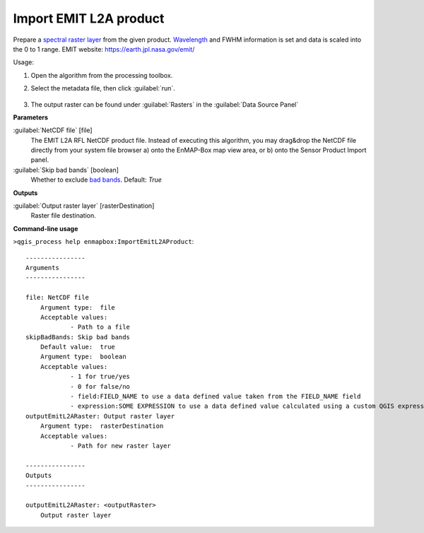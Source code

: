 
..
  ## AUTOGENERATED TITLE START

.. _alg-enmapbox-ImportEmitL2AProduct:

***********************
Import EMIT L2A product
***********************

..
  ## AUTOGENERATED TITLE END


..
  ## AUTOGENERATED DESCRIPTION START

Prepare a `spectral raster layer <https://enmap-box.readthedocs.io/en/latest/general/glossary.html#term-spectral-raster-layer>`_ from the given product. `Wavelength <https://enmap-box.readthedocs.io/en/latest/general/glossary.html#term-wavelength>`_ and FWHM information is set and data is scaled into the 0 to 1 range.
EMIT website: `https://earth.jpl.nasa.gov/emit/ <https://earth.jpl.nasa.gov/emit/>`_


..
  ## AUTOGENERATED DESCRIPTION END


Usage:

1. Open the algorithm from the processing toolbox.

2. Select the metadata file, then click :guilabel:`run`.

    .. figure:: ../../processing_algorithms_includes/import_data/img/emitz_l2a.png
       :align: center

3. The output raster can be found under :guilabel:`Rasters` in the :guilabel:`Data Source Panel`


..
  ## AUTOGENERATED PARAMETERS START

**Parameters**


:guilabel:`NetCDF file` [file]
    The EMIT L2A RFL NetCDF product file.
    Instead of executing this algorithm, you may drag&drop the NetCDF file directly from your system file browser a\) onto the EnMAP-Box map view area, or b\) onto the Sensor Product Import panel.

:guilabel:`Skip bad bands` [boolean]
    Whether to exclude `bad bands <https://enmap-box.readthedocs.io/en/latest/general/glossary.html#term-bad-band>`_.
    Default: *True*



**Outputs**


:guilabel:`Output raster layer` [rasterDestination]
    Raster file destination.

..
  ## AUTOGENERATED PARAMETERS END

..
  ## AUTOGENERATED COMMAND USAGE START

**Command-line usage**

``>qgis_process help enmapbox:ImportEmitL2AProduct``::

    ----------------
    Arguments
    ----------------
    
    file: NetCDF file
    	Argument type:	file
    	Acceptable values:
    		- Path to a file
    skipBadBands: Skip bad bands
    	Default value:	true
    	Argument type:	boolean
    	Acceptable values:
    		- 1 for true/yes
    		- 0 for false/no
    		- field:FIELD_NAME to use a data defined value taken from the FIELD_NAME field
    		- expression:SOME EXPRESSION to use a data defined value calculated using a custom QGIS expression
    outputEmitL2ARaster: Output raster layer
    	Argument type:	rasterDestination
    	Acceptable values:
    		- Path for new raster layer
    
    ----------------
    Outputs
    ----------------
    
    outputEmitL2ARaster: <outputRaster>
    	Output raster layer
    
    


..
  ## AUTOGENERATED COMMAND USAGE END
